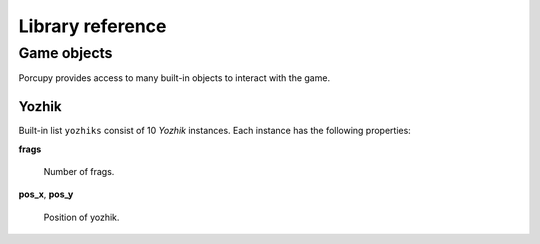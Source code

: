 Library reference
=================

Game objects
------------

Porcupy provides access to many built-in objects to interact with the game.

Yozhik
``````

Built-in list ``yozhiks`` consist of 10 *Yozhik* instances.
Each instance has the following properties:

**frags**

   Number of frags.

**pos_x**, **pos_y**

   Position of yozhik.
